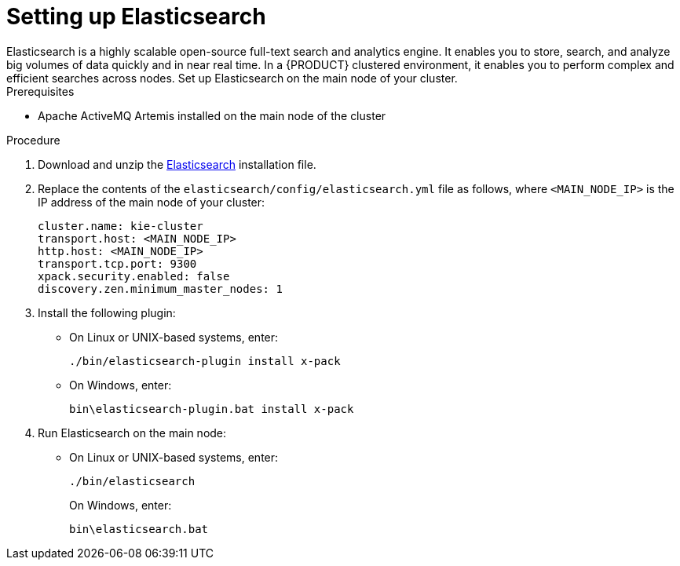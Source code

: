 [id='clustering-elasticsearch-proc']
= Setting up Elasticsearch
Elasticsearch is a highly scalable open-source full-text search and analytics engine. It enables you to store, search, and analyze big volumes of data quickly and in near real time.  In a {PRODUCT} clustered environment, it enables you to perform complex and efficient searches across nodes. Set up Elasticsearch on the main node of your cluster.

.Prerequisites
* Apache ActiveMQ Artemis installed on the main node of the cluster

.Procedure
. Download and unzip the  https://artifacts.elastic.co/downloads/elasticsearch/elasticsearch-5.6.5.zip[Elasticsearch] installation file.
. Replace the contents of the `elasticsearch/config/elasticsearch.yml` file as follows, where `<MAIN_NODE_IP>` is the IP address of the main node of your cluster:
+
[source]
----
cluster.name: kie-cluster
transport.host: <MAIN_NODE_IP>
http.host: <MAIN_NODE_IP>
transport.tcp.port: 9300
xpack.security.enabled: false
discovery.zen.minimum_master_nodes: 1
----
. Install the following plugin:
+
* On Linux or UNIX-based systems, enter:
+
[source]
----
./bin/elasticsearch-plugin install x-pack
----
+
* On Windows, enter:
+
[source]
----
bin\elasticsearch-plugin.bat install x-pack
----
. Run Elasticsearch on the main node:
+
* On Linux or UNIX-based systems, enter:
+
[source]
----
./bin/elasticsearch
----
+
On Windows, enter:
+
[source]
----
bin\elasticsearch.bat
----